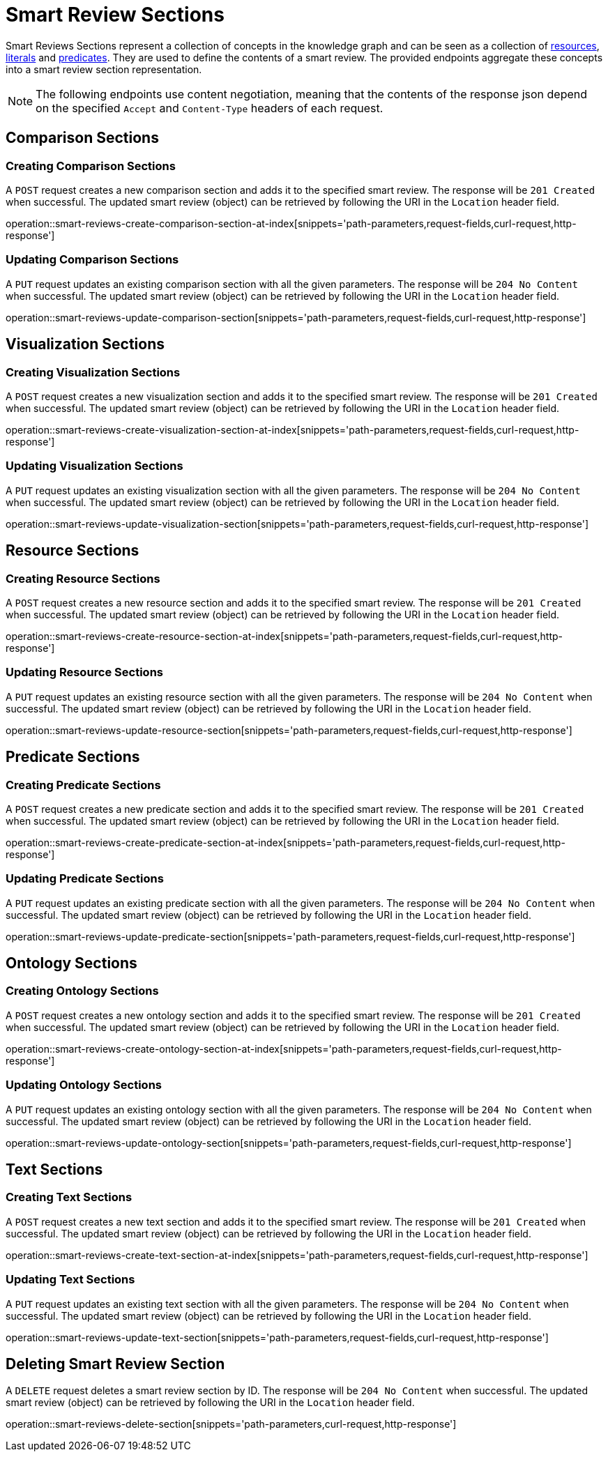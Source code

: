 = Smart Review Sections

Smart Reviews Sections represent a collection of concepts in the knowledge graph and can be seen as a collection of <<Resources,resources>>, <<Literals,literals>> and <<Predicates,predicates>>.
They are used to define the contents of a smart review.
The provided endpoints aggregate these concepts into a smart review section representation.

NOTE: The following endpoints use content negotiation, meaning that the contents of the response json depend on the specified `Accept` and `Content-Type` headers of each request.

[[smart-review-sections-comparison-sections]]
== Comparison Sections

[[smart-review-sections-create-comparison-section]]
=== Creating Comparison Sections

A `POST` request creates a new comparison section and adds it to the specified smart review.
The response will be `201 Created` when successful.
The updated smart review (object) can be retrieved by following the URI in the `Location` header field.

operation::smart-reviews-create-comparison-section-at-index[snippets='path-parameters,request-fields,curl-request,http-response']

[[smart-review-sections-edit-comparison-section]]
=== Updating Comparison Sections

A `PUT` request updates an existing comparison section with all the given parameters.
The response will be `204 No Content` when successful.
The updated smart review (object) can be retrieved by following the URI in the `Location` header field.

operation::smart-reviews-update-comparison-section[snippets='path-parameters,request-fields,curl-request,http-response']

[[smart-review-sections-visualization-sections]]
== Visualization Sections

[[smart-review-sections-create-visualization-section]]
=== Creating Visualization Sections

A `POST` request creates a new visualization section and adds it to the specified smart review.
The response will be `201 Created` when successful.
The updated smart review (object) can be retrieved by following the URI in the `Location` header field.

operation::smart-reviews-create-visualization-section-at-index[snippets='path-parameters,request-fields,curl-request,http-response']

[[smart-review-sections-edit-visualization-section]]
=== Updating Visualization Sections

A `PUT` request updates an existing visualization section with all the given parameters.
The response will be `204 No Content` when successful.
The updated smart review (object) can be retrieved by following the URI in the `Location` header field.

operation::smart-reviews-update-visualization-section[snippets='path-parameters,request-fields,curl-request,http-response']

[[smart-review-sections-resource-sections]]
== Resource Sections

[[smart-review-sections-create-resource-section]]
=== Creating Resource Sections

A `POST` request creates a new resource section and adds it to the specified smart review.
The response will be `201 Created` when successful.
The updated smart review (object) can be retrieved by following the URI in the `Location` header field.

operation::smart-reviews-create-resource-section-at-index[snippets='path-parameters,request-fields,curl-request,http-response']

[[smart-review-sections-edit-resource-section]]
=== Updating Resource Sections

A `PUT` request updates an existing resource section with all the given parameters.
The response will be `204 No Content` when successful.
The updated smart review (object) can be retrieved by following the URI in the `Location` header field.

operation::smart-reviews-update-resource-section[snippets='path-parameters,request-fields,curl-request,http-response']

[[smart-review-sections-predicate-sections]]
== Predicate Sections

[[smart-review-sections-create-predicate-section]]
=== Creating Predicate Sections

A `POST` request creates a new predicate section and adds it to the specified smart review.
The response will be `201 Created` when successful.
The updated smart review (object) can be retrieved by following the URI in the `Location` header field.

operation::smart-reviews-create-predicate-section-at-index[snippets='path-parameters,request-fields,curl-request,http-response']

[[smart-review-sections-edit-predicate-section]]
=== Updating Predicate Sections

A `PUT` request updates an existing predicate section with all the given parameters.
The response will be `204 No Content` when successful.
The updated smart review (object) can be retrieved by following the URI in the `Location` header field.

operation::smart-reviews-update-predicate-section[snippets='path-parameters,request-fields,curl-request,http-response']

[[smart-review-sections-ontology-sections]]
== Ontology Sections

[[smart-review-sections-create-ontology-section]]
=== Creating Ontology Sections

A `POST` request creates a new ontology section and adds it to the specified smart review.
The response will be `201 Created` when successful.
The updated smart review (object) can be retrieved by following the URI in the `Location` header field.

operation::smart-reviews-create-ontology-section-at-index[snippets='path-parameters,request-fields,curl-request,http-response']

[[smart-review-sections-edit-ontology-section]]
=== Updating Ontology Sections

A `PUT` request updates an existing ontology section with all the given parameters.
The response will be `204 No Content` when successful.
The updated smart review (object) can be retrieved by following the URI in the `Location` header field.

operation::smart-reviews-update-ontology-section[snippets='path-parameters,request-fields,curl-request,http-response']

[[smart-review-sections-text-sections]]
== Text Sections

[[smart-review-sections-create-text-section]]
=== Creating Text Sections

A `POST` request creates a new text section and adds it to the specified smart review.
The response will be `201 Created` when successful.
The updated smart review (object) can be retrieved by following the URI in the `Location` header field.

operation::smart-reviews-create-text-section-at-index[snippets='path-parameters,request-fields,curl-request,http-response']

[[smart-review-sections-edit-text-section]]
=== Updating Text Sections

A `PUT` request updates an existing text section with all the given parameters.
The response will be `204 No Content` when successful.
The updated smart review (object) can be retrieved by following the URI in the `Location` header field.

operation::smart-reviews-update-text-section[snippets='path-parameters,request-fields,curl-request,http-response']

[[smart-review-sections-delete]]
== Deleting Smart Review Section

A `DELETE` request deletes a smart review section by ID.
The response will be `204 No Content` when successful.
The updated smart review (object) can be retrieved by following the URI in the `Location` header field.

operation::smart-reviews-delete-section[snippets='path-parameters,curl-request,http-response']
